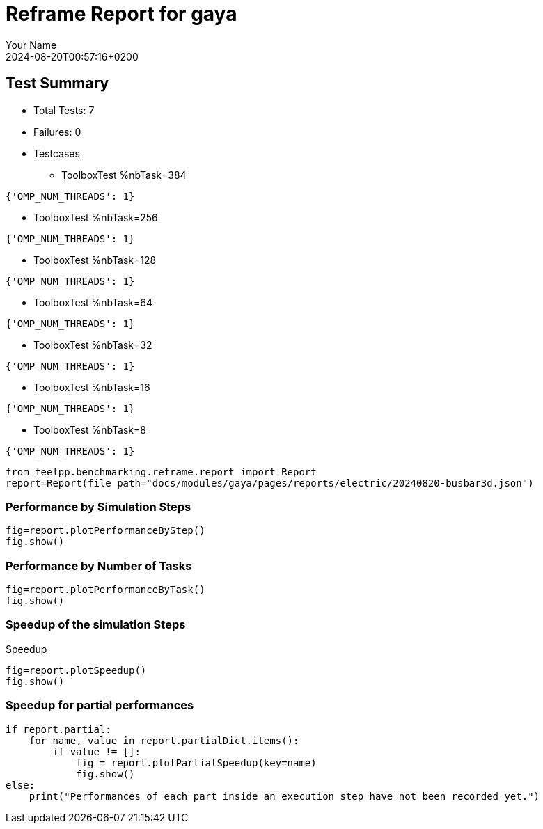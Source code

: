 
= Reframe Report for gaya
:page-plotly: true
:page-jupyter: true
:page-tags: case
:description: Performance report for gaya on 2024-08-20T00:57:16+0200
:page-illustration: gaya.jpg
:author: Your Name
:revdate: 2024-08-20T00:57:16+0200

== Test Summary

* Total Tests: 7
* Failures: 0
* Testcases
** ToolboxTest %nbTask=384
[source,json]
----
{'OMP_NUM_THREADS': 1}
----
** ToolboxTest %nbTask=256
[source,json]
----
{'OMP_NUM_THREADS': 1}
----
** ToolboxTest %nbTask=128
[source,json]
----
{'OMP_NUM_THREADS': 1}
----
** ToolboxTest %nbTask=64
[source,json]
----
{'OMP_NUM_THREADS': 1}
----
** ToolboxTest %nbTask=32
[source,json]
----
{'OMP_NUM_THREADS': 1}
----
** ToolboxTest %nbTask=16
[source,json]
----
{'OMP_NUM_THREADS': 1}
----
** ToolboxTest %nbTask=8
[source,json]
----
{'OMP_NUM_THREADS': 1}
----


[%dynamic%close,python]
----
from feelpp.benchmarking.reframe.report import Report
report=Report(file_path="docs/modules/gaya/pages/reports/electric/20240820-busbar3d.json")
----

=== Performance by Simulation Steps

[%dynamic%raw%open,python]
----
fig=report.plotPerformanceByStep()
fig.show()
----

=== Performance by Number of Tasks

[%dynamic%raw%open,python]
----
fig=report.plotPerformanceByTask()
fig.show()
----

=== Speedup of the simulation Steps

.Speedup
[%dynamic%raw%open,python]
----
fig=report.plotSpeedup()
fig.show()
----

=== Speedup for partial performances

[%dynamic%raw%open,python]
----
if report.partial:
    for name, value in report.partialDict.items():
        if value != []:
            fig = report.plotPartialSpeedup(key=name)
            fig.show()
else:
    print("Performances of each part inside an execution step have not been recorded yet.")
----